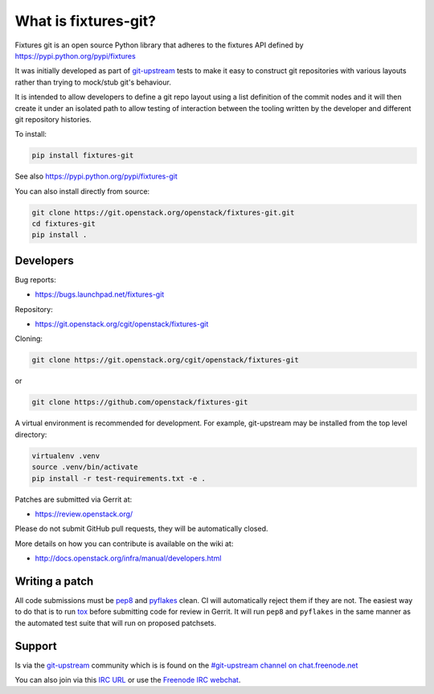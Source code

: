 What is fixtures-git?
=====================

Fixtures git is an open source Python library that adheres to the
fixtures API defined by https://pypi.python.org/pypi/fixtures

It was initially developed as part of git-upstream_ tests to make it
easy to construct git repositories with various layouts rather than
trying to mock/stub git's behaviour.

It is intended to allow developers to define a git repo layout using
a list definition of the commit nodes and it will then create it
under an isolated path to allow testing of interaction between the
tooling written by the developer and different git repository
histories.

To install:

.. code:: bash

    pip install fixtures-git

See also https://pypi.python.org/pypi/fixtures-git


You can also install directly from source:

.. code:: bash

    git clone https://git.openstack.org/openstack/fixtures-git.git
    cd fixtures-git
    pip install .

Developers
----------

Bug reports:

* https://bugs.launchpad.net/fixtures-git

Repository:

* https://git.openstack.org/cgit/openstack/fixtures-git

Cloning:

.. code:: bash

    git clone https://git.openstack.org/cgit/openstack/fixtures-git

or

.. code:: bash

    git clone https://github.com/openstack/fixtures-git

A virtual environment is recommended for development.  For example,
git-upstream may be installed from the top level directory:

.. code:: bash

    virtualenv .venv
    source .venv/bin/activate
    pip install -r test-requirements.txt -e .


Patches are submitted via Gerrit at:

* https://review.openstack.org/

Please do not submit GitHub pull requests, they will be automatically
closed.

More details on how you can contribute is available on the wiki at:

* http://docs.openstack.org/infra/manual/developers.html

Writing a patch
---------------

All code submissions must be pep8_ and pyflakes_ clean. CI will
automatically reject them if they are not. The easiest way to do that
is to run tox_ before submitting code for review in Gerrit. It will
run ``pep8`` and ``pyflakes`` in the same manner as the automated
test suite that will run on proposed patchsets.

Support
-------

Is via the git-upstream_ community which is is found on the
`#git-upstream channel on chat.freenode.net
<irc://chat.freenode.net/#git-upstream>`_

You can also join via this `IRC URL
<irc://chat.freenode.net/#git-upstream>`_ or use the `Freenode IRC
webchat <https://webchat.freenode.net/>`_.


.. _git-upstream: https://pypi.python.org/pypi/git-upstream
.. _pep8: https://pypi.python.org/pypi/pep8
.. _pyflakes: https://pypi.python.org/pypi/pyflakes
.. _tox: https://testrun.org/tox

